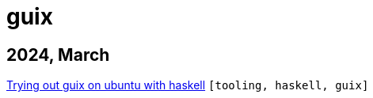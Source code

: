 :nofooter:
:source-highlighter: rouge
:rouge-style: monokai
= guix

== 2024, March

xref:../posts/2024-03-08-guix-haskell.adoc[Trying out guix on ubuntu with haskell] `[tooling, haskell, guix]`

